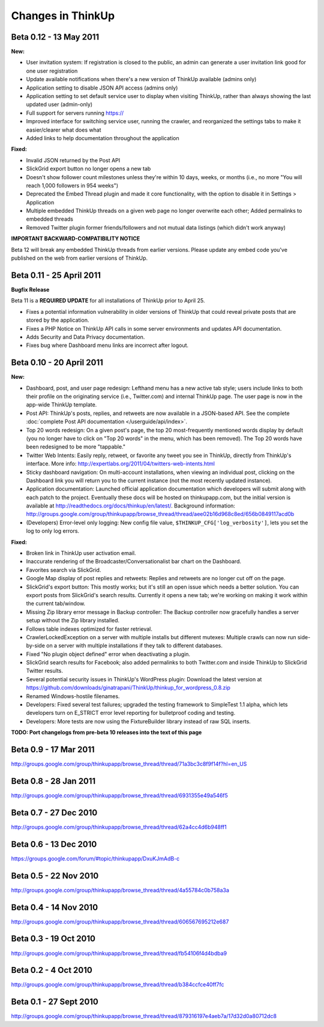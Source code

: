 Changes in ThinkUp
==================

Beta 0.12 - 13 May 2011
-----------------------

**New:**

* User invitation system: If registration is closed to the public, an admin can generate a user invitation link good for one user registration
* Update available notifications when there's a new version of ThinkUp available (admins only)
* Application setting to disable JSON API access (admins only)
* Application setting to set default service user to display when visiting ThinkUp, rather than always showing the last updated user (admin-only)
* Full support for servers running https://
* Improved interface for switching service user, running the crawler, and reorganized the settings tabs to make it easier/clearer what does what
* Added links to help documentation throughout the application

**Fixed:**

* Invalid JSON returned by the Post API
* SlickGrid export button no longer opens a new tab
* Doesn't show follower count milestones unless they're within 10 days, weeks, or months (i.e., no more "You will reach 1,000 followers in 954 weeks")
* Deprecated the Embed Thread plugin and made it core functionality, with the option to disable it in Settings > Application
* Multiple embedded ThinkUp threads on a given web page no longer overwrite each other; Added permalinks to embedded threads
* Removed Twitter plugin former friends/followers and not mutual data listings (which didn't work anyway)

**IMPORTANT BACKWARD-COMPATIBILITY NOTICE**

Beta 12 will break any embedded ThinkUp threads from earlier versions. Please update any embed code you've published
on the web from earlier versions of ThinkUp.

Beta 0.11 - 25 April 2011
-------------------------

**Bugfix Release**

Beta 11 is a **REQUIRED UPDATE** for all installations of ThinkUp prior to April 25.

* Fixes a potential information vulnerability in older versions of ThinkUp that could reveal private posts that are stored by the application.
* Fixes a PHP Notice on ThinkUp API calls in some server environments and updates API documentation.
* Adds Security and Data Privacy documentation.
* Fixes bug where Dashboard menu links are incorrect after logout.


Beta 0.10 - 20 April 2011
-------------------------
**New:**

* Dashboard, post, and user page redesign: Lefthand menu has a new active tab style; users include links to both their profile on the originating service (i.e., Twitter.com) and internal ThinkUp page. The user page is now in the app-wide ThinkUp template.
* Post API: ThinkUp's posts, replies, and retweets are now available in a JSON-based API. See the complete :doc:`complete Post API documentation </userguide/api/index>`.
* Top 20 words redesign: On a given post's page, the top 20 most-frequently mentioned words display by default (you no longer have to click on "Top 20 words" in the menu, which has been removed). The Top 20 words have been redesigned to be more "tappable."
* Twitter Web Intents: Easily reply, retweet, or favorite any tweet you see in ThinkUp, directly from ThinkUp's interface. More info: http://expertlabs.org/2011/04/twitters-web-intents.html
* Sticky dashboard navigation: On multi-account installations, when viewing an individual post, clicking on the Dashboard link you will return you to the current instance (not the most recently updated instance).
* Application documentation: Launched official application documentation which developers will submit along with each patch to the project. Eventually these docs will be hosted on thinkupapp.com, but the initial version is available at http://readthedocs.org/docs/thinkup/en/latest/. Background information: http://groups.google.com/group/thinkupapp/browse_thread/thread/aee02b16d968c8ed/656b0849117acd0b
* (Developers) Error-level only logging: New config file value, ``$THINKUP_CFG['log_verbosity']``, lets you set the log to only log errors.

**Fixed:**

* Broken link in ThinkUp user activation email.
* Inaccurate rendering of the Broadcaster/Conversationalist bar chart on the Dashboard.
* Favorites search via SlickGrid.
* Google Map display of post replies and retweets: Replies and retweets are no longer cut off on the page.
* SlickGrid's export button: This mostly works; but it's still an open issue which needs a better solution. You can export posts from SlickGrid's search results. Currently it opens a new tab; we're working on making it work within the current tab/window.
* Missing Zip library error message in Backup controller: The Backup controller now gracefully handles a server setup without the Zip library installed.
* Follows table indexes optimized for faster retrieval.
* CrawlerLockedException on a server with multiple installs but different mutexes: Multiple crawls can now run side-by-side on a server with multiple installations if they talk to different databases.
* Fixed "No plugin object defined" error when deactivating a plugin.
* SlickGrid search results for Facebook; also added permalinks to both Twitter.com and inside ThinkUp to SlickGrid Twitter results.
* Several potential security issues in ThinkUp's WordPress plugin: Download the latest version at https://github.com/downloads/ginatrapani/ThinkUp/thinkup_for_wordpress_0.8.zip
* Renamed Windows-hostile filenames.
* Developers: Fixed several test failures; upgraded the testing framework to SimpleTest 1.1 alpha, which lets developers turn on E_STRICT error level reporting for bulletproof coding and testing.
* Developers: More tests are now using the FixtureBuilder library instead of raw SQL inserts.

**TODO: Port changelogs from pre-beta 10 releases into the text of this page**

Beta 0.9 - 17 Mar 2011
----------------------
http://groups.google.com/group/thinkupapp/browse_thread/thread/71a3bc3c8f9f14f?hl=en_US

Beta 0.8 - 28 Jan 2011
-----------------------
http://groups.google.com/group/thinkupapp/browse_thread/thread/6931355e49a546f5
 
Beta 0.7 - 27 Dec 2010
----------------------
http://groups.google.com/group/thinkupapp/browse_thread/thread/62a4cc4d6b948ff1


Beta 0.6 - 13 Dec 2010
----------------------
https://groups.google.com/forum/#topic/thinkupapp/DxuKJmAdB-c
 
Beta 0.5 - 22 Nov 2010
----------------------
http://groups.google.com/group/thinkupapp/browse_thread/thread/4a55784c0b758a3a
 
Beta 0.4 - 14 Nov 2010
----------------------
http://groups.google.com/group/thinkupapp/browse_thread/thread/606567695212e687
 
Beta 0.3 - 19 Oct 2010
----------------------
http://groups.google.com/group/thinkupapp/browse_thread/thread/fb54106f4d4bdba9

Beta 0.2 - 4 Oct 2010
---------------------
http://groups.google.com/group/thinkupapp/browse_thread/thread/b384ccfce40ff7fc

Beta 0.1 - 27 Sept 2010
-----------------------
http://groups.google.com/group/thinkupapp/browse_thread/thread/879316197e4aeb7a/17d32d0a80712dc8

